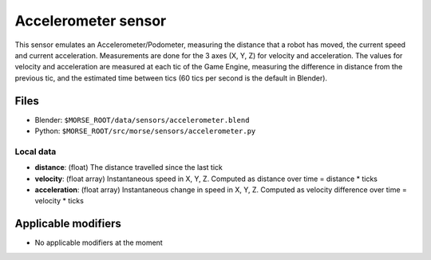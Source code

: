 Accelerometer sensor
====================

This sensor emulates an Accelerometer/Podometer, measuring the distance that a
robot has moved, the current speed and current acceleration. Measurements are
done for the 3 axes (X, Y, Z) for velocity and acceleration.  The values for
velocity and acceleration are measured at each tic of the Game Engine,
measuring the difference in distance from the previous tic, and the
estimated time between tics (60 tics per second is the default in Blender).

Files
-----

- Blender: ``$MORSE_ROOT/data/sensors/accelerometer.blend``
- Python: ``$MORSE_ROOT/src/morse/sensors/accelerometer.py``

Local data
++++++++++

- **distance**: (float) The distance travelled since the last tick
- **velocity**: (float array) Instantaneous speed in X, Y, Z. Computed as
  distance over time = distance * ticks
- **acceleration**: (float array) Instantaneous change in speed in X, Y, Z.
  Computed as velocity difference over time = velocity * ticks

Applicable modifiers
--------------------

- No applicable modifiers at the moment
